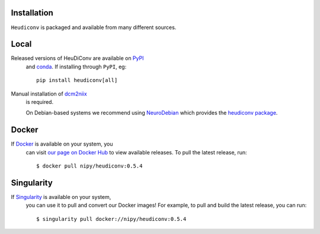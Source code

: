 
Installation
------------

``Heudiconv`` is packaged and available from many different sources.


Local
-----
Released versions of HeuDiConv are available on `PyPI <https://pypi.org/project/heudiconv/>`_
 and `conda <https://github.com/conda-forge/heudiconv-feedstock#installing-heudiconv>`_.
 If installing through ``PyPI``, eg::

    pip install heudiconv[all]

Manual installation of `dcm2niix <https://github.com/rordenlab/dcm2niix#install>`_
 is required.

 On Debian-based systems we recommend using `NeuroDebian <http://neuro.debian.net>`_
 which provides the `heudiconv package <http://neuro.debian.net/pkgs/heudiconv.html>`_.


Docker
------
If `Docker <https://docs.docker.com/install/>`_ is available on your system, you
 can visit `our page on Docker Hub <https://hub.docker.com/r/nipy/heudiconv/tags>`_
 to view available releases. To pull the latest release, run::

    $ docker pull nipy/heudiconv:0.5.4


Singularity
-----------
If `Singularity <https://www.sylabs.io/singularity/>`_ is available on your system,
 you can use it to pull and convert our Docker images! For example, to pull and
 build the latest release, you can run::

    $ singularity pull docker://nipy/heudiconv:0.5.4
